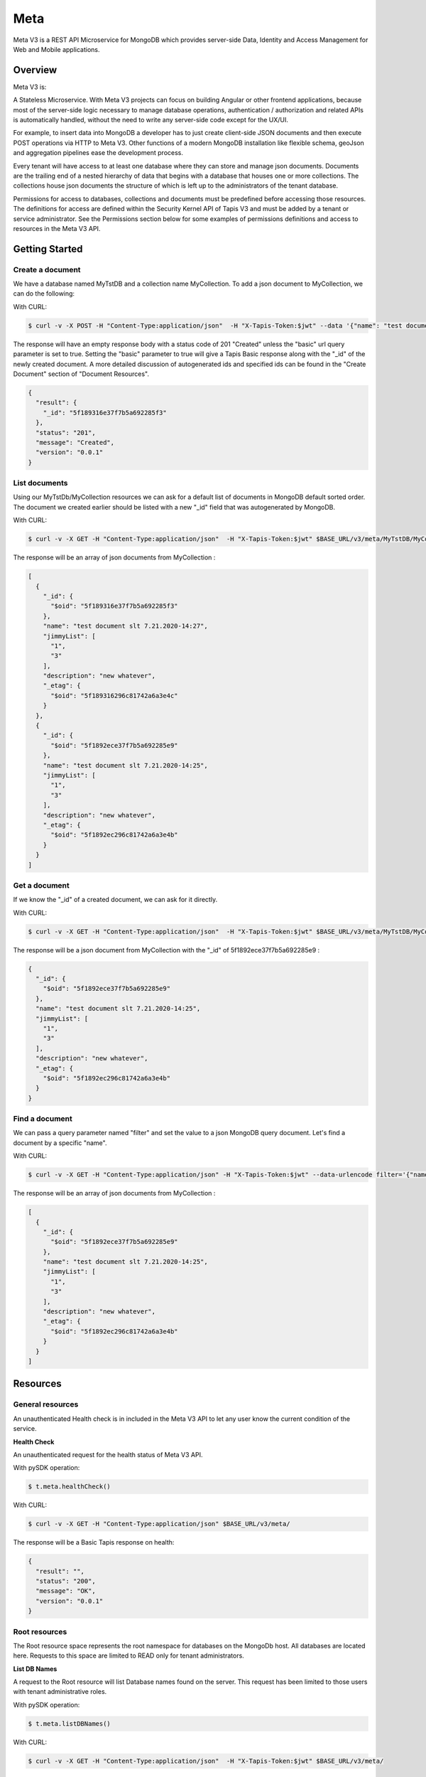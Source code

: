 .. _meta:

=====
Meta
=====
Meta V3 is a REST API Microservice for MongoDB which provides server-side Data, Identity and Access Management for Web and Mobile applications.

-----------------
Overview
-----------------
Meta V3 is:

A Stateless Microservice.
With Meta V3 projects can focus on building Angular or other frontend applications, because most of the server-side
logic necessary to manage database operations, authentication / authorization and related APIs is automatically handled,
without the need to write any server-side code except for the UX/UI.

For example, to insert data into MongoDB a developer has to just create client-side JSON documents and then execute POST operations via HTTP to Meta V3.
Other functions of a modern MongoDB installation like flexible schema, geoJson and aggregation pipelines ease the development process.

Every tenant will have access to at least one database where they can store and manage json documents. Documents are the trailing end
of a nested hierarchy of data that begins with a database that houses one or more collections. The collections house json documents
the structure of which is left up to the administrators of the tenant database.

Permissions for access to databases, collections and documents must be predefined before accessing those resources. The definitions
for access are defined within the Security Kernel API of Tapis V3 and must be added by a tenant or service administrator.
See the Permissions section below for some examples of permissions definitions and access to resources in the Meta V3 API.

--------------------------------
Getting Started
--------------------------------

Create a document
-----------------
We have a database named MyTstDB and a collection name MyCollection. To add a json document to MyCollection, we can do the following:


With CURL:

.. code-block:: plaintext

        $ curl -v -X POST -H "Content-Type:application/json"  -H "X-Tapis-Token:$jwt" --data '{"name": "test document slt 7.21.2020-14:27","jimmyList": ["1","3"],"description": "new whatever",}'  $BASE_URL/v3/meta/MyTstDB/MyCollection?basic=true

The response will have an empty response body with a status code of 201 "Created" unless the "basic" url query parameter is set to true.
Setting the "basic" parameter to true will give a Tapis Basic response along with the "_id" of the newly created document. A more detailed discussion
of autogenerated ids and specified ids can be found in the "Create Document" section of "Document Resources".

.. container:: foldable

     .. code-block:: json

        {
          "result": {
            "_id": "5f189316e37f7b5a692285f3"
          },
          "status": "201",
          "message": "Created",
          "version": "0.0.1"
        }


List documents
---------------
Using our MyTstDb/MyCollection resources we can ask for a default list of documents in MongoDB default sorted order. The document we created earlier
should be listed with a new "_id" field that was autogenerated by MongoDB.

With CURL:

.. code-block:: plaintext

        $ curl -v -X GET -H "Content-Type:application/json"  -H "X-Tapis-Token:$jwt" $BASE_URL/v3/meta/MyTstDB/MyCollection

The response will be an array of json documents from MyCollection :

.. container:: foldable

     .. code-block:: json

        [
          {
            "_id": {
              "$oid": "5f189316e37f7b5a692285f3"
            },
            "name": "test document slt 7.21.2020-14:27",
            "jimmyList": [
              "1",
              "3"
            ],
            "description": "new whatever",
            "_etag": {
              "$oid": "5f189316296c81742a6a3e4c"
            }
          },
          {
            "_id": {
              "$oid": "5f1892ece37f7b5a692285e9"
            },
            "name": "test document slt 7.21.2020-14:25",
            "jimmyList": [
              "1",
              "3"
            ],
            "description": "new whatever",
            "_etag": {
              "$oid": "5f1892ec296c81742a6a3e4b"
            }
          }
        ]


Get a document
---------------
If we know the "_id" of a created document, we can ask for it directly.

With CURL:

.. code-block:: plaintext

        $ curl -v -X GET -H "Content-Type:application/json"  -H "X-Tapis-Token:$jwt" $BASE_URL/v3/meta/MyTstDB/MyCollection/5f1892ece37f7b5a692285e9

The response will be a json document from MyCollection with the "_id" of 5f1892ece37f7b5a692285e9 :

.. container:: foldable

     .. code-block:: json

        {
          "_id": {
            "$oid": "5f1892ece37f7b5a692285e9"
          },
          "name": "test document slt 7.21.2020-14:25",
          "jimmyList": [
            "1",
            "3"
          ],
          "description": "new whatever",
          "_etag": {
            "$oid": "5f1892ec296c81742a6a3e4b"
          }
        }

Find a document
---------------
We can pass a query parameter named "filter" and set the value to a json MongoDB query document. Let's find a document by a specific "name".

With CURL:

.. code-block:: plaintext

        $ curl -v -X GET -H "Content-Type:application/json" -H "X-Tapis-Token:$jwt" --data-urlencode filter='{"name": "test document slt 7.21.2020-14:25"}' $BASE_URL/v3/meta/MyTstDB/MyCollection

The response will be an array of json documents from MyCollection :

.. container:: foldable

     .. code-block:: json

        [
          {
            "_id": {
              "$oid": "5f1892ece37f7b5a692285e9"
            },
            "name": "test document slt 7.21.2020-14:25",
            "jimmyList": [
              "1",
              "3"
            ],
            "description": "new whatever",
            "_etag": {
              "$oid": "5f1892ec296c81742a6a3e4b"
            }
          }
        ]


---------
Resources
---------
General resources
-----------------
An unauthenticated Health check is in included in the Meta V3 API to let any user know the current condition of the service.

**Health Check**

An unauthenticated request for the health status of Meta V3 API.

With pySDK operation:

.. code-block:: plaintext

        $ t.meta.healthCheck()

With CURL:

.. code-block:: plaintext

        $ curl -v -X GET -H "Content-Type:application/json" $BASE_URL/v3/meta/

The response will be a Basic Tapis response on health:

.. container:: foldable

     .. code-block:: json

        {
          "result": "",
          "status": "200",
          "message": "OK",
          "version": "0.0.1"
        }


Root resources
--------------
The Root resource space represents the root namespace for databases on the MongoDb host. All databases are located here.
Requests to this space are limited to READ only for tenant administrators.

**List DB Names**

A request to the Root resource will list Database names found on the server. This request has been limited to those users with tenant administrative roles.

With pySDK operation:

.. code-block:: plaintext

        $ t.meta.listDBNames()

With CURL:

.. code-block:: plaintext

        $ curl -v -X GET -H "Content-Type:application/json"  -H "X-Tapis-Token:$jwt" $BASE_URL/v3/meta/

The response will a json list of database names:

.. container:: foldable

     .. code-block:: json

        [
            "StreamsDevDB",
            "v1airr"
        ]

Database resources
------------------
The Database resource is the top level for many tenant projects. The resource maps directly to a MongoDb named database in the database server.
Case matters for matching the name of the database and must be specified when making requests for collections or documents. Currently

**List Collection Names**

This request will return a list of collection names from the specified database {db}. The permissions for access to the
database are set prior to access.

With pySDK operation:

.. code-block:: plaintext

        $ t.meta.listCollectionNames(db='')

With CURL:

.. code-block:: plaintext

        $ curl -v -X GET -H "Content-Type:application/json"  -H "X-Tapis-Token:$jwt" -d '' $BASE_URL/v3/meta/{db}

Here is an example response:

.. container:: foldable

     .. code-block:: json

        [
          "streams_alerts_metadata",
          "streams_channel_metadata",
          "streams_instrument_index",
          "streams_project_metadata",
          "streams_templates_metadata",
          "tapisKapa-local"
        ]


**Get DB Metadata**

This request will return the metadata properties associated with the database. The core server generates an etag in the _properties collection for a database
that is necessary for future deletion.

With pySDK operation:

.. code-block:: plaintext

        $ t.meta.getDBMetadata(db='')

With CURL:

.. code-block:: plaintext

        $ curl -v -X GET -H "Content-Type:application/json"  -H "X-Tapis-Token:$jwt" -d '' $BASE_URL/v3/meta/{db}/_meta

Here is an example response:

.. container:: foldable

     .. code-block:: json

        {
           "_id": "_meta",
           "_etag": { "$oid": "5ef6232b296c81742a6a3e02" }
        }



**Create DB**

TODO: this implementation is not exposed. Creation of a database by tenant administrators is scheduled for inclusion in
an administrative interface API in a future release.

This request will create a new named database in the MongoDb root space by a tenant or service administrator.

With pySDK operation:

.. code-block:: plaintext

        $ t.meta.createDB(db='')

With CURL:

.. code-block:: plaintext

        $ curl -v -X PUT -H "Content-Type:application/json"  -H "X-Tapis-Token:$jwt" -d '' $BASE_URL/v3/meta/{db}

Here is an example response:

.. container:: foldable

     .. code-block:: json

        { }


**Delete a DB**
TODO: this implementation is not exposed. Deletion of a database by tenant administrators is scheduled for inclusion in
an administrative interface API in a future release.

This request will delete a named database in the MongoDb root space by a tenant or service administrator.


With pySDK operation:

.. code-block:: plaintext

        $ t.meta.deleteDB(db='')

With CURL:

.. code-block:: plaintext

        $ curl -v -X DELETE -H "Content-Type:application/json"  -H "X-Tapis-Token:$jwt" -d '' $BASE_URL/v3/meta/{db}

Here is an example response:

.. container:: foldable

     .. code-block:: json

     { }


Collection Resources
--------------------
The Collection resource allows requests for managing and querying json documents within a MongoDB collection.

**Create a Collection**

You can create a new collection of documents by specifying a collection name under a specific database. /v3/meta/{db}/{collection}

With pySDK operation:

.. code-block:: plaintext

        $ t.meta.createCollection(db='',collection='')

With CURL:

.. code-block:: plaintext

        $ curl -v -X PUT -H "Content-Type:application/json"  -H "X-Tapis-Token:$jwt" $BASE_URL/v3/meta/{db}/{collection}

Here is an example response:

.. container:: foldable

     .. code-block:: json

        { }

**List Documents**

A default number of documents found in the collection are returned in an array of documents.

With pySDK operation:

.. code-block:: plaintext

        $ t.meta.createCollection(db='',collection='',filter='')

With CURL:

.. code-block:: plaintext

        $ curl -v -X GET -H "Content-Type:application/json"  -H "X-Tapis-Token:$jwt" -d '' $BASE_URL/v3/meta/{db}/{collection}

The response will look like the following:

.. container:: foldable

     .. code-block:: json

        [
          {
            "_id": {
              "$oid": "5f1892ece37f7b5a692285e9"
            },
            "name": "test document slt 7.21.2020-14:25",
            "description": "new whatever",
            "_etag": {
              "$oid": "5f1892ec296c81742a6a3e4b"
            }
          },
          {
            "_id": {
              "$oid": "5f1892ece37f7b5a69228533"
            },
            "name": "test document slt 7.21.2020-14:25",
            "description": "new whatever",
            "_etag": {
              "$oid": "5f1892ec296c81742a6a3e444"
            }
          }
        ]

**Delete a Collection**

This administrative method is only available to tenant or meta administrators and requires an If-Match header parameter of the Etag for
the collection. The Etag value, if not already known, can be retrieved from the "_meta" call for a collection.

With pySDK operation:

.. code-block:: plaintext

        $ t.meta.deleteCollection(db='',collection='')

With CURL:

.. code-block:: plaintext

        $ curl -v -X DELETE -H "Content-Type:application/json"  -H "X-Tapis-Token:$jwt" $BASE_URL/v3/meta/{db}/{collection}

Here is an example response:

.. container:: foldable

     .. code-block:: json

        Empty response body with status code 204

**Get Collection Size**

You can find the given size or number of documents in a given collection by calling "_size" on a collection.

With pySDK operation:

.. code-block:: plaintext

        $ t.meta.getCollectionSize(db='',collection='')

With CURL:

.. code-block:: plaintext

        $ curl -v -X GET -H "Content-Type:application/json"  -H "X-Tapis-Token:$jwt" $BASE_URL/v3/meta/{db}/{collection}/_size

Here is an example response:

.. container:: foldable

     .. code-block:: json

        TODO


**Get Collection Metadata**

You can find the metadata properties of a given collection by calling "_meta" on a collection. This would include the Etag value for a collection
that is needed for deletion.

With pySDK operation:

.. code-block:: plaintext

        $ t.meta  TODO

With CURL:

.. code-block:: plaintext

        $ curl -v -X GET -H "Content-Type:application/json"  -H "X-Tapis-Token:$jwt" $BASE_URL/v3/meta/{db}/{collection}/_meta

Here is an example response:

.. container:: foldable

     .. code-block:: json

        TODO

Document Resources
------------------
Document resources are json documents found in a collection. Reading, creating, deleting and updating documents along with batch
processing make up the operations that can be applied to documents in a collection. There various ways to retrieve one or more documents from a collection,
including using a filter query parameter and value in the form of a MongoDB query document. Batch addition of documents, as well as, batch updates based on
queries is also allowed.

**Create a Document**

Creating a new document within a collection. Submitting a json document within the request body of a POST request will create a new document
within the specified collection with a MongoDB autogenerated "_id". Batch document addition is possible by POSTing an array of new documents
with a request body for the specified collection. The rules for "_id" creation operates the same way on multiple documents as they do with a single
document.

The default representation returned is an empty response body along with a 201 Http status code "Created". However if an additional query
parameter named "basic" is added with the value of "true" a basic Tapis response is returned along with the newly created "_id" of the document.


With pySDK operation:

.. code-block:: plaintext

        $ t.meta   TODO

With CURL:

.. code-block:: plaintext

        $ curl -v -X POST -H "Content-Type:application/json"  -H "X-Tapis-Token:$jwt" -d '{"docName":"test doc"}' $BASE_URL/v3/meta/{db}/{collection}

Here is an example response:

.. container:: foldable

     .. code-block:: json

        TODO

Multiple documents can be added to a collection by POSTing a json array of documents. The batch addition of documents only supports the default response.

With pySDK operation:

.. code-block:: plaintext

        $ t.meta  TODO

With CURL:

.. code-block:: plaintext

        $ curl -v -X POST -H "Content-Type:application/json"  -H "X-Tapis-Token:$jwt" -d '[{"docName":"test doc1"},{"docName":"test doc2"}]' $BASE_URL/v3/meta/{db}/{collection}

The response body will be empty:

.. container:: foldable

     .. code-block:: json
        TODO


**Get a Document**

Get a specific document by its "_id".

With pySDK operation:

.. code-block:: plaintext

        $ t.meta TODO

With CURL:

.. code-block:: plaintext

        $ curl -v -X GET -H "Content-Type:application/json"  -H "X-Tapis-Token:$jwt"  $BASE_URL/v3/meta/{db}/{collection}/{document_id}

The response will be the standard json response:

.. container:: foldable

     .. code-block:: json

        TODO

**Replace a Document**

This call replaces an existing document identified by document id  ("_id"), with the json supplied in the request body.

With pySDK operation:

.. code-block:: plaintext

        $ t.meta TODO

With CURL:

.. code-block:: plaintext

        $ curl -v -X PUT -H "Content-Type:application/json"  -H "X-Tapis-Token:$jwt" -d '{"docName":"test doc another one"}' $BASE_URL/v3/meta/{db}/{collection}/{document_id}

Here is an example response:

.. container:: foldable

     .. code-block:: json

        TODO


**Modify a Document**

This call will replace a portion of a document identified by document id ("_id") with the supplied json.

With pySDK operation:

.. code-block:: plaintext

        $ t.meta TODO

With CURL:

.. code-block:: plaintext

        $ curl -v -X PATCH -H "Content-Type:application/json"  -H "X-Tapis-Token:$jwt" -d '{"docName":"test changed"}' $BASE_URL/v3/meta/{db}/{collection}/{document_id}

Here is an example response:

.. container:: foldable

     .. code-block:: json

        TODO


**Delete Document**

Deleting a document with a specific document id ("_id"), removes it from the collection.

With pySDK operation:

.. code-block:: plaintext

        $ t.meta  TODO

With CURL:

.. code-block:: plaintext

        $ curl -v -X DELETE -H "Content-Type:application/json"  -H "X-Tapis-Token:$jwt" -d '' $BASE_URL/v3/meta/{db}/{collection}/{document_id}

Here is an example response:

.. container:: foldable

     .. code-block:: json

        TODO


Index Resources
---------------
Indexes can help speed up queries of your collection and the API gives you the ability to define and manage your indexes.
You can create an index for a collection, list indexes for a collection and delete an index. Indexes can't be updated they
must be deleted and recreated.

**List Indexes**

List the indexes defined for a collection.

With pySDK operation:

.. code-block:: plaintext

        $ t.meta  TODO

With CURL:

.. code-block:: plaintext

        $ curl -v -X POST -H "Content-Type:application/json"  -H "X-Tapis-Token:$jwt"  $BASE_URL/v3/meta/{db}/{collection}/_indexes

Here is an example response:

.. container:: foldable

     .. code-block:: json

        TODO

**Create Index**

Create a new Index with a new name. To create an index you have to specify the keys and the index options.
Let's create an unique, sparse index on property qty and name our index "qtyIndex".

PUT /v3/meta/{db}/{collection}/_indexes/qtyIndex

.. code-block:: json

   {"keys": {"qty": 1},"ops": {"unique": true, "sparse": true }}

With pySDK operation:

.. code-block:: plaintext

        $ t.meta

With CURL:

.. code-block:: plaintext

        $ curl -v -X PUT -H "Content-Type:application/json"  -H "X-Tapis-Token:$jwt" -d '{ "keys":  <keys>, "ops": <options> }' $BASE_URL/v3/meta/{db}/{collection}/_indexes/{indexName}

Here is an example response:

.. container:: foldable

     .. code-block:: json

        TODO

**Delete Index**

Remove a named Index from the index list.

With pySDK operation:

.. code-block:: plaintext

        $ t.meta TODO

With CURL:

.. code-block:: plaintext

        $ curl -v -X DELETE -H "Content-Type:application/json"  -H "X-Tapis-Token:$jwt" $BASE_URL/v3/meta/{db}/{collection}/_indexes/{indexName}

Here is an example response:

.. container:: foldable

     .. code-block:: json

        TODO

Aggregation Resources
---------------------
Aggregations operations process data records and return computed results. Aggregation operations group values from
multiple documents together, and can perform a variety of operations on the grouped data to return a single result.
Aggregations in the API are predefined and added to a collections properties. They may also be parameterized for use
with multiple sets of inputs.

**Create an Aggregation**

Create an aggregation pipeline by adding the aggregation to the collection for future execution. The aggregation may have
variables that are defined so that a future request may pass variable values for aggregation execution. See "Execute an Aggregation".

.. code-block:: json

    { "aggrs" : [
          { "stages" : [ { "$match" : { "name" : { "$var" : "n" } } },
                { "$group" : { "_id" : "$name",
                      "avg_age" : { "$avg" : "$age" }
                    } }
              ],
            "type" : "pipeline",
            "uri" : "example-pipeline"
          }
        ]
    }

+------------+---------------+-------------------------------------------------------------------------------------------+
| Property   | Mandatory     | Description                                                                               |
+============+===============+===========================================================================================+
| type       | yes           | - for aggregation pipeline operations is "pipeline"                                       |
+------------+---------------+-------------------------------------------------------------------------------------------+
| uri        | yes           | - specifies the URI when the operation is bound under the path /<db>/<collection>/_aggrs. |
+------------+---------------+-------------------------------------------------------------------------------------------+
| stages     | yes           | - the MongoDB aggregation pipeline stages.                                                |
+------------+---------------+-------------------------------------------------------------------------------------------+

For more information refer to https://docs.mongodb.org/manual/core/aggregation-pipeline/

With pySDK operation:

.. code-block:: plaintext

        $ t.meta  TODO

With CURL:

.. code-block:: plaintext

        $ curl -v -X PUT -H "Content-Type:application/json"  -H "X-Tapis-Token:$jwt"
             -d '{ "aggrs" : [{ "stages" : [ { "$match" : { "name" : { "$var" : "n" } } },{ "$group" : { "_id" : "$name","avg_age" : { "$avg" : "$age" }} } ],
                "type" : "pipeline","uri" : "example-pipeline"}]}' $BASE_URL/v3/meta/{db}/{collection}

Here is an example response:

.. container:: foldable

     .. code-block:: json

        TODO

**Execute an Aggregation**

TODO

With pySDK operation:

.. code-block:: plaintext

        $ t.meta  TODO

With CURL:

.. code-block:: plaintext

        $ curl -v -X POST -H "Content-Type:application/json"  -H "X-Tapis-Token:$jwt" -d '' $BASE_URL/v3/meta/

Here is an example response:

.. container:: foldable

     .. code-block:: json

        TODO

**Delete an Aggregation**

TODO

With pySDK operation:

.. code-block:: plaintext

        $ t.meta TODO

With CURL:

.. code-block:: plaintext

        $ curl -v -X POST -H "Content-Type:application/json"  -H "X-Tapis-Token:$jwt" -d '' $BASE_URL/v3/meta/

Here is an example response:

.. container:: foldable

     .. code-block:: json

        TODO